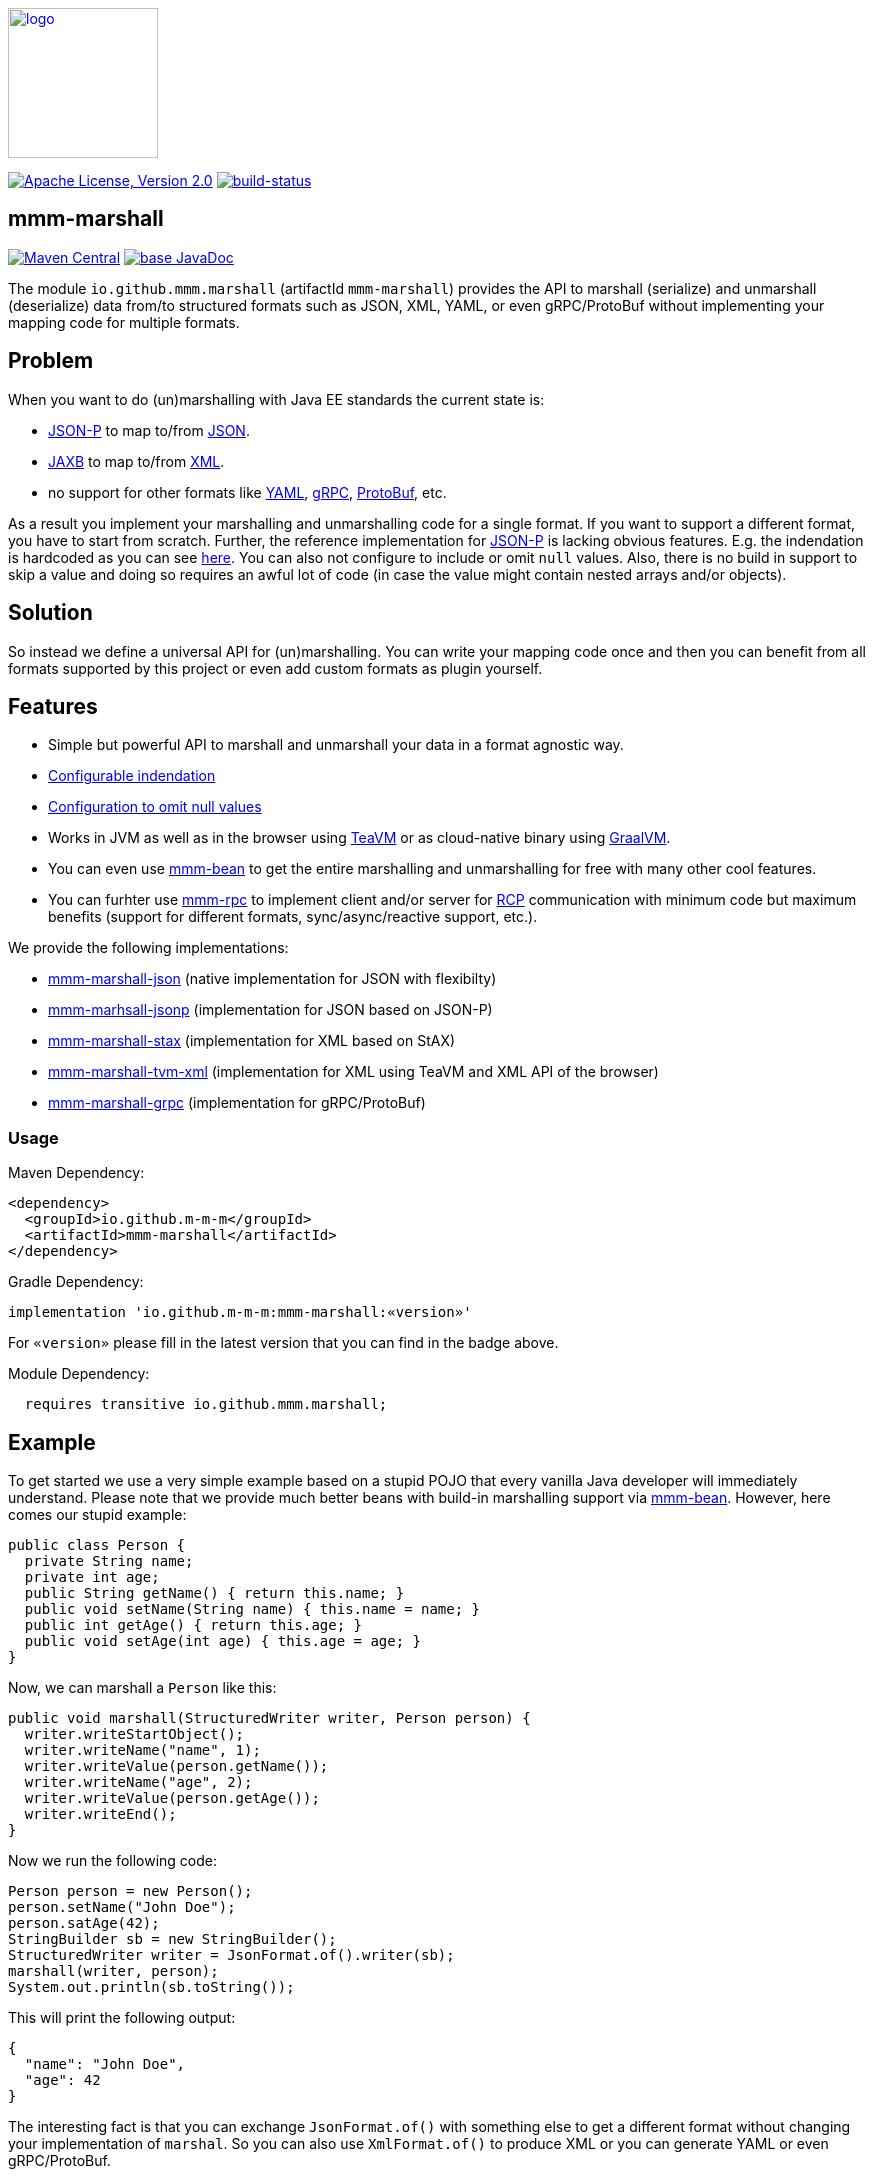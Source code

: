 image:https://m-m-m.github.io/logo.svg[logo,width="150",link="https://m-m-m.github.io"]

image:https://img.shields.io/github/license/m-m-m/marshall.svg?label=License["Apache License, Version 2.0",link=https://github.com/m-m-m/marshall/blob/master/LICENSE]
image:https://travis-ci.com/m-m-m/marshall.svg?branch=master["build-status",link="https://travis-ci.com/m-m-m/marshall"]

== mmm-marshall

image:https://img.shields.io/maven-central/v/io.github.m-m-m/mmm-marshall.svg?label=Maven%20Central["Maven Central",link=https://search.maven.org/search?q=g:io.github.m-m-m]
image:https://javadoc.io/badge2/io.github.m-m-m/mmm-marshall/javadoc.svg["base JavaDoc", link=https://javadoc.io/doc/io.github.m-m-m/mmm-marshall]

The module `io.github.mmm.marshall` (artifactId `mmm-marshall`) provides the API to marshall (serialize) and unmarshall (deserialize) data from/to structured formats such as JSON, XML, YAML, or even gRPC/ProtoBuf without implementing your mapping code for multiple formats. 

== Problem

When you want to do (un)marshalling with Java EE standards the current state is:

* https://javaee.github.io/jsonp/[JSON-P] to map to/from https://www.json.org/[JSON].
* https://javaee.github.io/jaxb-v2/[JAXB] to map to/from https://en.wikipedia.org/wiki/XML[XML].
* no support for other formats like https://yaml.org/[YAML], https://grpc.io/[gRPC], https://developers.google.com/protocol-buffers/[ProtoBuf], etc.

As a result you implement your marshalling and unmarshalling code for a single format. If you want to support a different format, you have to start from scratch.
Further, the reference implementation for https://javaee.github.io/jsonp/[JSON-P] is lacking obvious features. E.g. the indendation is hardcoded as you can see 
https://github.com/eclipse-ee4j/jsonp/blob/dcef07f088197eb7f44829a3ccf4f6a9b99d29ff/impl/src/main/java/org/glassfish/json/JsonPrettyGeneratorImpl.java#L31[here].
You can also not configure to include or omit `null` values. Also, there is no build in support to skip a value and doing so requires an awful lot of code (in case the value might contain nested arrays and/or objects).

== Solution

So instead we define a universal API for (un)marshalling. You can write your mapping code once and then you can benefit from all formats supported by this project or even add custom formats as plugin yourself.

== Features

* Simple but powerful API to marshall and unmarshall your data in a format agnostic way.
* link:core/src/main/java/io/github/mmm/marshall/MarshallingConfig.java#L21[Configurable indendation]
* link:core/src/main/java/io/github/mmm/marshall/MarshallingConfig.java#L28[Configuration to omit null values]
* Works in JVM as well as in the browser using http://teavm.org/[TeaVM] or as cloud-native binary using https://www.graalvm.org/[GraalVM].
* You can even use https://github.com/m-m-m/bean[mmm-bean] to get the entire marshalling and unmarshalling for free with many other cool features.
* You can furhter use https://github.com/m-m-m/rpc[mmm-rpc] to implement client and/or server for https://en.wikipedia.org/wiki/Remote_procedure_call[RCP] communication with minimum code but maximum benefits (support for different formats, sync/async/reactive support, etc.).

We provide the following implementations:

** link:impl/json/README.adoc[mmm-marshall-json] (native implementation for JSON with flexibilty)
** link:impl/jsonp/README.adoc[mmm-marhsall-jsonp] (implementation for JSON based on JSON-P)
** link:impl/stax/README.adoc[mmm-marshall-stax] (implementation for XML based on StAX)
** link:impl/tvm-xml/README.adoc[mmm-marshall-tvm-xml] (implementation for XML using TeaVM and XML API of the browser)
** link:impl/grpc/README.adoc[mmm-marshall-grpc] (implementation for gRPC/ProtoBuf)

=== Usage

Maven Dependency:
```xml
<dependency>
  <groupId>io.github.m-m-m</groupId>
  <artifactId>mmm-marshall</artifactId>
</dependency>
```
Gradle Dependency:
```
implementation 'io.github.m-m-m:mmm-marshall:«version»'
```
For `«version»` please fill in the latest version that you can find in the badge above.

Module Dependency:
```java
  requires transitive io.github.mmm.marshall;
```

== Example

To get started we use a very simple example based on a stupid POJO that every vanilla Java developer will immediately understand.
Please note that we provide much better beans with build-in marshalling support via https://github.com/m-m-m/bean[mmm-bean].
However, here comes our stupid example:

```java
public class Person {
  private String name;
  private int age;
  public String getName() { return this.name; }
  public void setName(String name) { this.name = name; }
  public int getAge() { return this.age; }
  public void setAge(int age) { this.age = age; }
}
```

Now, we can marshall a `Person` like this:
```java
public void marshall(StructuredWriter writer, Person person) {
  writer.writeStartObject();
  writer.writeName("name", 1);
  writer.writeValue(person.getName());
  writer.writeName("age", 2);
  writer.writeValue(person.getAge());
  writer.writeEnd();
}
```

Now we run the following code:
```java
Person person = new Person();
person.setName("John Doe");
person.satAge(42);
StringBuilder sb = new StringBuilder();
StructuredWriter writer = JsonFormat.of().writer(sb);
marshall(writer, person);
System.out.println(sb.toString());
```

This will print the following output:
```json
{
  "name": "John Doe",
  "age": 42
}
```

The interesting fact is that you can exchange `JsonFormat.of()` with something else to get a different format without changing your implementation of `marshal`. So you can also use `XmlFormat.of()` to produce XML or you can generate YAML or even gRPC/ProtoBuf.


```java
public void unmarshall(StructuredReader reader, Person person) {
  reader.next();
  if (reader.isName("name", 1)) {
     person.setName(reader.readValueAsString());
  } else if (reader.isName("age", 2)) {
     person.setAge(reader.readValueAsInteger());
  } else {
    // ignore unknown property for compatibility
  }
}
```

